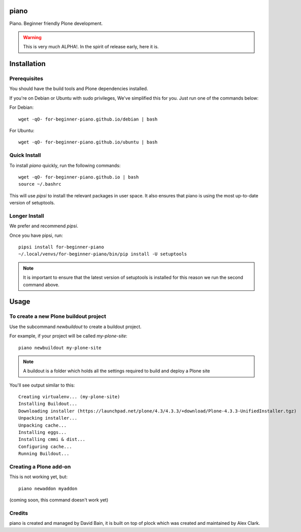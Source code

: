 piano
=====

.. image:: https://travis-ci.org/for-beginner-piano/for-beginner-piano.svg?branch=master

Piano. Beginner friendly Plone development.

.. warning:: This is very much ALPHA!. In the spirit of release early, here it is.

Installation
============

Prerequisites
-------------
You should have the build tools and Plone dependencies installed.

If you're on Debian or Ubuntu with sudo privileges, We've simplified this for you.
Just run one of the commands below:

For Debian::

    wget -qO- for-beginner-piano.github.io/debian | bash

For Ubuntu::

    wget -qO- for-beginner-piano.github.io/ubuntu | bash


Quick Install
-------------

To install `piano` quickly, run the following commands:

::

    wget -qO- for-beginner-piano.github.io | bash
    source ~/.bashrc

This will use `pipsi` to install the relevant packages in user space.
It also ensures that piano is using the most up-to-date version of
setuptools.

Longer Install
--------------

We prefer and recommend `pipsi`. 

Once you have pipsi, run:

::

    pipsi install for-beginner-piano
    ~/.local/venvs/for-beginner-piano/bin/pip install -U setuptools

.. note:: It is important to ensure that the latest version of setuptools is installed
          for this reason we run the second command above.

Usage
=====

To create a new Plone buildout project
--------------------------------------

Use the subcommand `newbuildout` to create a buildout project.

For example, if your project will be called `my-plone-site`:

::

    piano newbuildout my-plone-site
    
.. note:: A buildout is a folder which holds all the settings required to build
          and deploy a Plone site

You'll see output similar to this:

::

    Creating virtualenv... (my-plone-site)
    Installing Buildout...
    Downloading installer (https://launchpad.net/plone/4.3/4.3.3/+download/Plone-4.3.3-UnifiedInstaller.tgz)
    Unpacking installer...
    Unpacking cache...
    Installing eggs...
    Installing cmmi & dist...
    Configuring cache...
    Running Buildout...

 
Creating a Plone add-on
-----------------------

This is not working yet, but:

::

    piano newaddon myaddon
    
(coming soon, this command doesn't work yet)

Credits
-------

piano is created and managed by David Bain, it is built on top of plock which was
created and maintained by Alex Clark.


